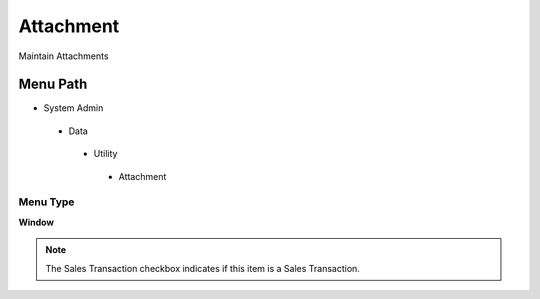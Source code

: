
.. _functional-guide/menu/attachment:

==========
Attachment
==========

Maintain Attachments

Menu Path
=========


* System Admin

 * Data

  * Utility

   * Attachment

Menu Type
---------
\ **Window**\ 

.. note::
    The Sales Transaction checkbox indicates if this item is a Sales Transaction.


.. seealso::
    :ref:`functional-guidewindow-attachment`
